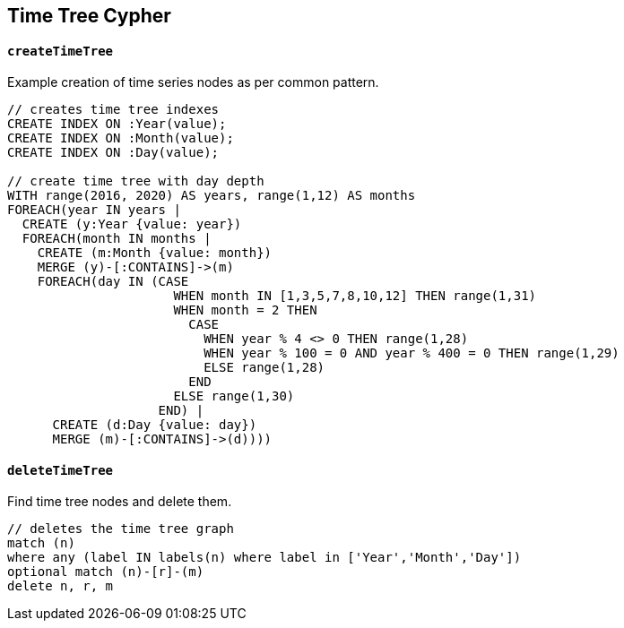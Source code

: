 == Time Tree Cypher ==

==== `createTimeTree` ====

Example creation of time series nodes as per common pattern.

```
// creates time tree indexes
CREATE INDEX ON :Year(value);
CREATE INDEX ON :Month(value);
CREATE INDEX ON :Day(value);

// create time tree with day depth
WITH range(2016, 2020) AS years, range(1,12) AS months
FOREACH(year IN years |
  CREATE (y:Year {value: year})
  FOREACH(month IN months |
    CREATE (m:Month {value: month})
    MERGE (y)-[:CONTAINS]->(m)
    FOREACH(day IN (CASE
                      WHEN month IN [1,3,5,7,8,10,12] THEN range(1,31)
                      WHEN month = 2 THEN
                        CASE
                          WHEN year % 4 <> 0 THEN range(1,28)
                          WHEN year % 100 = 0 AND year % 400 = 0 THEN range(1,29)
                          ELSE range(1,28)
                        END
                      ELSE range(1,30)
                    END) |
      CREATE (d:Day {value: day})
      MERGE (m)-[:CONTAINS]->(d))))
```


==== `deleteTimeTree` ====

Find time tree nodes and delete them.

```
// deletes the time tree graph
match (n)
where any (label IN labels(n) where label in ['Year','Month','Day'])
optional match (n)-[r]-(m)
delete n, r, m
```


